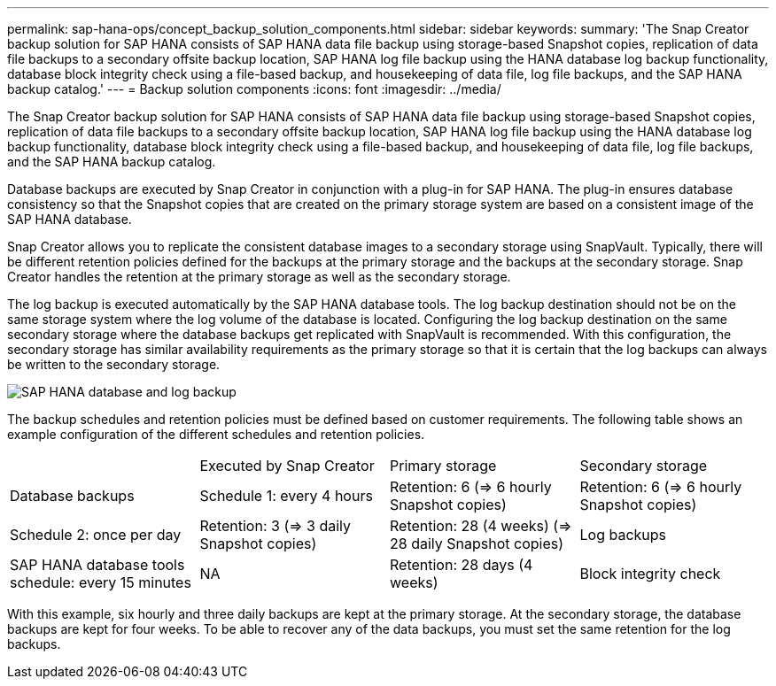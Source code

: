 ---
permalink: sap-hana-ops/concept_backup_solution_components.html
sidebar: sidebar
keywords: 
summary: 'The Snap Creator backup solution for SAP HANA consists of SAP HANA data file backup using storage-based Snapshot copies, replication of data file backups to a secondary offsite backup location, SAP HANA log file backup using the HANA database log backup functionality, database block integrity check using a file-based backup, and housekeeping of data file, log file backups, and the SAP HANA backup catalog.'
---
= Backup solution components
:icons: font
:imagesdir: ../media/

[.lead]
The Snap Creator backup solution for SAP HANA consists of SAP HANA data file backup using storage-based Snapshot copies, replication of data file backups to a secondary offsite backup location, SAP HANA log file backup using the HANA database log backup functionality, database block integrity check using a file-based backup, and housekeeping of data file, log file backups, and the SAP HANA backup catalog.

Database backups are executed by Snap Creator in conjunction with a plug-in for SAP HANA. The plug-in ensures database consistency so that the Snapshot copies that are created on the primary storage system are based on a consistent image of the SAP HANA database.

Snap Creator allows you to replicate the consistent database images to a secondary storage using SnapVault. Typically, there will be different retention policies defined for the backups at the primary storage and the backups at the secondary storage. Snap Creator handles the retention at the primary storage as well as the secondary storage.

The log backup is executed automatically by the SAP HANA database tools. The log backup destination should not be on the same storage system where the log volume of the database is located. Configuring the log backup destination on the same secondary storage where the database backups get replicated with SnapVault is recommended. With this configuration, the secondary storage has similar availability requirements as the primary storage so that it is certain that the log backups can always be written to the secondary storage.

image::../media/sap_hana_database_log_backup.gif[SAP HANA database and log backup]

The backup schedules and retention policies must be defined based on customer requirements. The following table shows an example configuration of the different schedules and retention policies.

|===
|  | Executed by Snap Creator| Primary storage| Secondary storage
a|
Database backups
a|
Schedule 1: every 4 hours
a|
Retention: 6 (\=> 6 hourly Snapshot copies)
a|
Retention: 6 (\=> 6 hourly Snapshot copies)
a|
Schedule 2: once per day
a|
Retention: 3 (\=> 3 daily Snapshot copies)
a|
Retention: 28 (4 weeks) (\=> 28 daily Snapshot copies)
a|
Log backups
a|
SAP HANA database tools schedule: every 15 minutes
a|
NA
a|
Retention: 28 days (4 weeks)
a|
Block integrity check
a|
Scheduled by Snap Creator, executed by SAP HANA database

Schedule: once per week

a|
Retention: 1The backup is overwritten when the next block integrity check is executed.

a|
NA
|===
With this example, six hourly and three daily backups are kept at the primary storage. At the secondary storage, the database backups are kept for four weeks. To be able to recover any of the data backups, you must set the same retention for the log backups.
